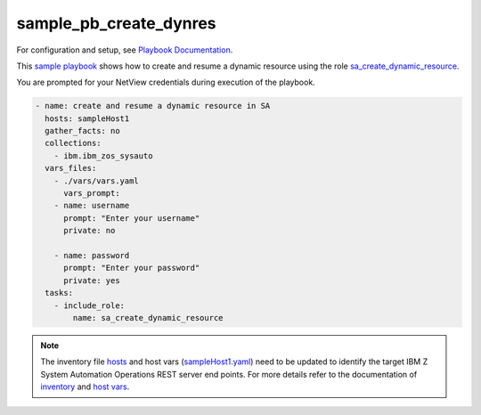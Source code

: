 .. ...........................................................................
.. © Copyright IBM Corporation 2020                                          .
.. ...........................................................................

sample_pb_create_dynres
=======================

For configuration and setup, see `Playbook Documentation`_.

This `sample playbook`_ shows how to create and resume a dynamic resource using the role `sa_create_dynamic_resource`_.

You are prompted for your NetView credentials during execution of the playbook.

.. code-block:: yaml

   - name: create and resume a dynamic resource in SA
     hosts: sampleHost1
     gather_facts: no
     collections:
       - ibm.ibm_zos_sysauto
     vars_files:
       - ./vars/vars.yaml
	 vars_prompt:
       - name: username
         prompt: "Enter your username"
         private: no

       - name: password
         prompt: "Enter your password"
         private: yes
     tasks:
       - include_role:
           name: sa_create_dynamic_resource

.. note::

  The inventory file `hosts`_ and host vars (`sampleHost1.yaml`_) need to be updated to identify the
  target IBM Z System Automation Operations REST server end points.
  For more details refer to the documentation of `inventory`_ and `host vars`_.


.. _Playbook Documentation:
   ../playbooks.html
.. _sample playbook:
   https://github.com/ansible-collections/ibm_zos_sysauto/blob/main/playbooks/sample_pb_create_dynres.yaml
.. _hosts:
   https://github.com/ansible-collections/ibm_zos_sysauto/blob/main/playbooks/hosts
.. _sampleHost1.yaml:
   https://github.com/ansible-collections/ibm_zos_sysauto/blob/main/playbooks/host_vars/sampleHost1.yaml
.. _sa_create_dynamic_resource:
   ../roles/sa_create_dynamic_resource.html
.. _inventory:
   ../playbooks.html#inventory
.. _host vars:
   ../playbooks.html#host-vars
